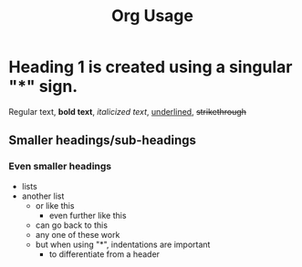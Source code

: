 #+title: Org Usage

* Heading 1 is created using a singular "*" sign.

Regular text, *bold text*, /italicized text/, _underlined_, +strikethrough+

** Smaller headings/sub-headings

*** Even smaller headings

- lists
+ another list
    * or like this
        * even further like this
    + can go back to this
    - any one of these work
    * but when using "*", indentations are important
        * to differentiate from a header 